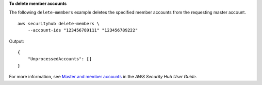 **To delete member accounts**

The following ``delete-members`` example deletes the specified member accounts from the requesting master account. ::

    aws securityhub delete-members \
        --account-ids "123456789111" "123456789222"

Output::

    {
        "UnprocessedAccounts": []
    }

For more information, see `Master and member accounts <https://docs.aws.amazon.com/securityhub/latest/userguide/securityhub-accounts.html>`__ in the *AWS Security Hub User Guide*.
